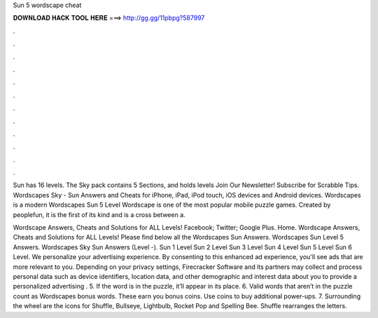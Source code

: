 Sun 5 wordscape cheat



𝐃𝐎𝐖𝐍𝐋𝐎𝐀𝐃 𝐇𝐀𝐂𝐊 𝐓𝐎𝐎𝐋 𝐇𝐄𝐑𝐄 ===> http://gg.gg/11pbpg?587997



.



.



.



.



.



.



.



.



.



.



.



.

Sun has 16 levels. The Sky pack contains 5 Sections, and holds levels Join Our Newsletter! Subscribe for Scrabble Tips. Wordscapes Sky - Sun Answers and Cheats for iPhone, iPad, iPod touch, iOS devices and Android devices. Wordscapes is a modern Wordscapes Sun 5 Level  Wordscape is one of the most popular mobile puzzle games. Created by peoplefun, it is the first of its kind and is a cross between a.

Wordscape Answers, Cheats and Solutions for ALL Levels! Facebook; Twitter; Google Plus. Home. Wordscape Answers, Cheats and Solutions for ALL Levels! Please find below all the Wordscapes Sun Answers. Wordscapes Sun Level 5 Answers. Wordscapes Sky Sun Answers (Level -). Sun 1 Level Sun 2 Level Sun 3 Level Sun 4 Level Sun 5 Level Sun 6 Level. We personalize your advertising experience. By consenting to this enhanced ad experience, you'll see ads that are more relevant to you. Depending on your privacy settings, Firecracker Software and its partners may collect and process personal data such as device identifiers, location data, and other demographic and interest data about you to provide a personalized advertising . 5. If the word is in the puzzle, it’ll appear in its place. 6. Valid words that aren’t in the puzzle count as Wordscapes bonus words. These earn you bonus coins. Use coins to buy additional power-ups. 7. Surrounding the wheel are the icons for Shuffle, Bullseye, Lightbulb, Rocket Pop and Spelling Bee. Shuffle rearranges the letters.
